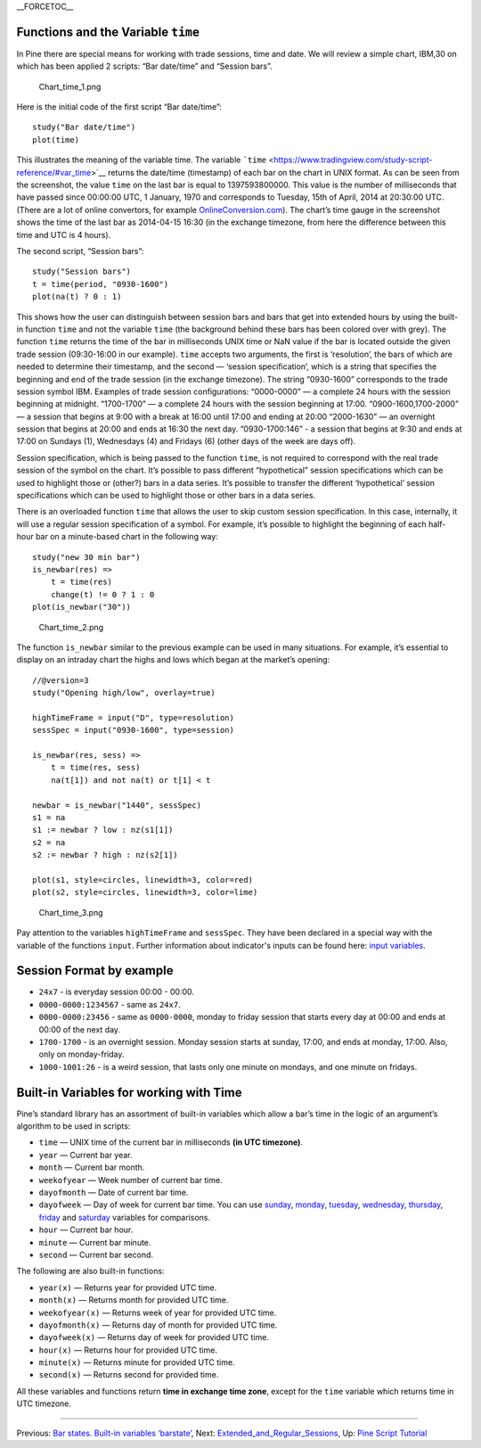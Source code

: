 \_\_FORCETOC\_\_

Functions and the Variable ``time``
-----------------------------------

In Pine there are special means for working with trade sessions, time
and date. We will review a simple chart, IBM,30 on which has been
applied 2 scripts: “Bar date/time” and “Session bars”.

.. figure:: Chart_time_1.png
   :alt: Chart_time_1.png

   Chart\_time\_1.png

Here is the initial code of the first script “Bar date/time”:

::

    study("Bar date/time")
    plot(time)

This illustrates the meaning of the variable time. The variable
```time`` <https://www.tradingview.com/study-script-reference/#var_time>`__
returns the date/time (timestamp) of each bar on the chart in UNIX
format. As can be seen from the screenshot, the value ``time`` on the
last bar is equal to 1397593800000. This value is the number of
milliseconds that have passed since 00:00:00 UTC, 1 January, 1970 and
corresponds to Tuesday, 15th of April, 2014 at 20:30:00 UTC. (There are
a lot of online convertors, for example
`OnlineConversion.com <http://www.onlineconversion.com/unix_time.htm>`__).
The chart’s time gauge in the screenshot shows the time of the last bar
as 2014-04-15 16:30 (in the exchange timezone, from here the difference
between this time and UTC is 4 hours).

The second script, “Session bars”:

::

    study("Session bars")
    t = time(period, "0930-1600")
    plot(na(t) ? 0 : 1)

This shows how the user can distinguish between session bars and bars
that get into extended hours by using the built-in function ``time`` and
not the variable ``time`` (the background behind these bars has been
colored over with grey). The function ``time`` returns the time of the
bar in milliseconds UNIX time or NaN value if the bar is located outside
the given trade session (09:30-16:00 in our example). ``time`` accepts
two arguments, the first is ‘resolution’, the bars of which are needed
to determine their timestamp, and the second — ‘session specification’,
which is a string that specifies the beginning and end of the trade
session (in the exchange timezone). The string “0930-1600” corresponds
to the trade session symbol IBM. Examples of trade session
configurations: “0000-0000” — a complete 24 hours with the session
beginning at midnight. “1700-1700” — a complete 24 hours with the
session beginning at 17:00. “0900-1600,1700-2000” — a session that
begins at 9:00 with a break at 16:00 until 17:00 and ending at 20:00
“2000-1630” — an overnight session that begins at 20:00 and ends at
16:30 the next day. “0930-1700:146” - a session that begins at 9:30 and
ends at 17:00 on Sundays (1), Wednesdays (4) and Fridays (6) (other days
of the week are days off).

Session specification, which is being passed to the function ``time``,
is not required to correspond with the real trade session of the symbol
on the chart. It’s possible to pass different “hypothetical” session
specifications which can be used to highlight those or (other?) bars in
a data series. It’s possible to transfer the different ‘hypothetical’
session specifications which can be used to highlight those or other
bars in a data series.

There is an overloaded function ``time`` that allows the user to skip
custom session specification. In this case, internally, it will use a
regular session specification of a symbol. For example, it’s possible to
highlight the beginning of each half-hour bar on a minute-based chart in
the following way:

::

    study("new 30 min bar")
    is_newbar(res) =>
        t = time(res)
        change(t) != 0 ? 1 : 0
    plot(is_newbar("30"))

.. figure:: Chart_time_2.png
   :alt: Chart_time_2.png

   Chart\_time\_2.png

The function ``is_newbar`` similar to the previous example can be used
in many situations. For example, it’s essential to display on an
intraday chart the highs and lows which began at the market’s opening:

::

    //@version=3
    study("Opening high/low", overlay=true)

    highTimeFrame = input("D", type=resolution)
    sessSpec = input("0930-1600", type=session)

    is_newbar(res, sess) =>
        t = time(res, sess)
        na(t[1]) and not na(t) or t[1] < t

    newbar = is_newbar("1440", sessSpec)
    s1 = na
    s1 := newbar ? low : nz(s1[1])
    s2 = na
    s2 := newbar ? high : nz(s2[1])

    plot(s1, style=circles, linewidth=3, color=red)
    plot(s2, style=circles, linewidth=3, color=lime)

.. figure:: Chart_time_3.png
   :alt: Chart_time_3.png

   Chart\_time\_3.png

Pay attention to the variables ``highTimeFrame`` and ``sessSpec``. They
have been declared in a special way with the variable of the functions
``input``. Further information about indicator's inputs can be found
here: `input
variables <http:////www.tradingview.com/study-script-reference/#fun_input>`__.

Session Format by example
-------------------------

-  ``24x7`` - is everyday session 00:00 - 00:00.
-  ``0000-0000:1234567`` - same as ``24x7``.
-  ``0000-0000:23456`` - same as ``0000-0000``, monday to friday session
   that starts every day at 00:00 and ends at 00:00 of the next day.
-  ``1700-1700`` - is an overnight session. Monday session starts at
   sunday, 17:00, and ends at monday, 17:00. Also, only on
   monday-friday.
-  ``1000-1001:26`` - is a weird session, that lasts only one minute on
   mondays, and one minute on fridays.

Built-in Variables for working with Time
----------------------------------------

Pine’s standard library has an assortment of built-in variables which
allow a bar’s time in the logic of an argument’s algorithm to be used in
scripts:

-  ``time`` — UNIX time of the current bar in milliseconds **(in UTC
   timezone)**.
-  ``year`` — Current bar year.
-  ``month`` — Current bar month.
-  ``weekofyear`` — Week number of current bar time.
-  ``dayofmonth`` — Date of current bar time.
-  ``dayofweek`` — Day of week for current bar time. You can use
   `sunday <https://www.tradingview.com/study-script-reference/#var_sunday>`__,
   `monday <https://www.tradingview.com/study-script-reference/#var_monday>`__,
   `tuesday <https://www.tradingview.com/study-script-reference/#var_tuesday>`__,
   `wednesday <https://www.tradingview.com/study-script-reference/#var_wednesday>`__,
   `thursday <https://www.tradingview.com/study-script-reference/#var_thursday>`__,
   `friday <https://www.tradingview.com/study-script-reference/#var_friday>`__
   and
   `saturday <https://www.tradingview.com/study-script-reference/#var_saturday>`__
   variables for comparisons.
-  ``hour`` — Current bar hour.
-  ``minute`` — Current bar minute.
-  ``second`` — Current bar second.

The following are also built-in functions:

-  ``year(x)`` — Returns year for provided UTC time.
-  ``month(x)`` — Returns month for provided UTC time.
-  ``weekofyear(x)`` — Returns week of year for provided UTC time.
-  ``dayofmonth(x)`` — Returns day of month for provided UTC time.
-  ``dayofweek(x)`` — Returns day of week for provided UTC time.
-  ``hour(x)`` — Returns hour for provided UTC time.
-  ``minute(x)`` — Returns minute for provided UTC time.
-  ``second(x)`` — Returns second for provided time.

All these variables and functions return **time in exchange time zone**,
except for the ``time`` variable which returns time in UTC timezone.

--------------

Previous: `Bar states. Built-in variables
‘barstate’ <Bar_states._Built-in_variables_‘barstate’>`__, Next:
`Extended\_and\_Regular\_Sessions <Extended_and_Regular_Sessions>`__,
Up: `Pine Script Tutorial <Pine_Script_Tutorial>`__
